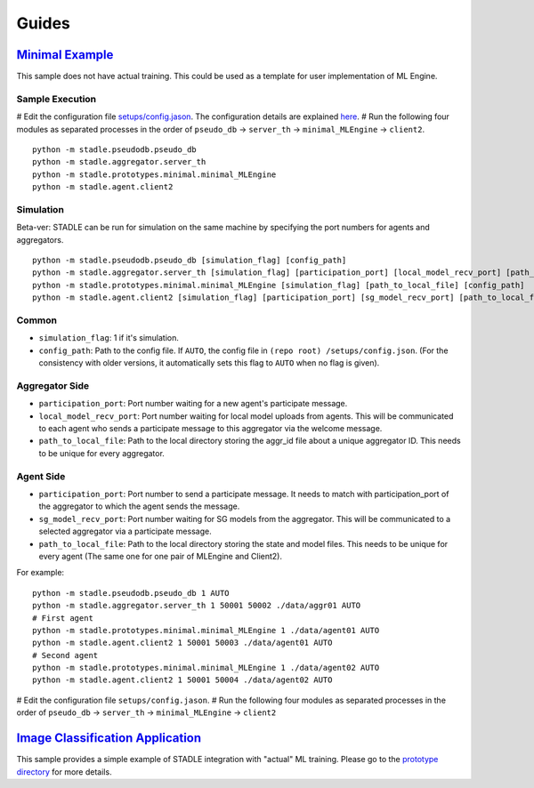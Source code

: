 Guides
======

`Minimal Example`_
******************

This sample does not have actual training. This could be used as a template 
for user implementation of ML Engine.

.. _Minimal Example: https://github.com/tie-set/stadle_dev/tree/master/stadle/prototypes/minimal

Sample Execution
----------------

# Edit the configuration file `setups/config.jason`_. The configuration details 
are explained `here`_.
# Run the following four modules as separated processes in the order of 
``pseudo_db`` -> ``server_th`` -> ``minimal_MLEngine`` -> ``client2``.

::

    python -m stadle.pseudodb.pseudo_db
    python -m stadle.aggregator.server_th
    python -m stadle.prototypes.minimal.minimal_MLEngine
    python -m stadle.agent.client2

.. _setups/config.jason: https://github.com/tie-set/stadle_dev/blob/master/setups/config.json
.. _here: https://github.com/tie-set/stadle_dev/tree/master/setups

Simulation
----------

Beta-ver: STADLE can be run for simulation on the same machine by specifying 
the port numbers for agents and aggregators.

::

    python -m stadle.pseudodb.pseudo_db [simulation_flag] [config_path]
    python -m stadle.aggregator.server_th [simulation_flag] [participation_port] [local_model_recv_port] [path_to_local_file] [config_path]
    python -m stadle.prototypes.minimal.minimal_MLEngine [simulation_flag] [path_to_local_file] [config_path]
    python -m stadle.agent.client2 [simulation_flag] [participation_port] [sg_model_recv_port] [path_to_local_file] [config_path]

Common
------

* ``simulation_flag``: 1 if it's simulation.
* ``config_path``: Path to the config file. If ``AUTO``, the config file in ``(repo root)
  /setups/config.json``. (For the consistency with older versions, it automatically 
  sets this flag to ``AUTO`` when no flag is given).

Aggregator Side
---------------

* ``participation_port``: Port number waiting for a new agent's participate 
  message.
* ``local_model_recv_port``: Port number waiting for local model uploads 
  from agents. This will be communicated to each agent who sends a participate 
  message to this aggregator via the welcome message.
* ``path_to_local_file``: Path to the local directory storing the aggr_id 
  file about a unique aggregator ID. This needs to be unique for every 
  aggregator.

Agent Side
----------

* ``participation_port``: Port number to send a participate message. 
  It needs to match with participation_port of the aggregator to which 
  the agent sends the message.
* ``sg_model_recv_port``: Port number waiting for SG models from the 
  aggregator. This will be communicated to a selected aggregator via a 
  participate message.
* ``path_to_local_file``: Path to the local directory storing the state 
  and model files. This needs to be unique for every agent (The same one for 
  one pair of MLEngine and Client2).

For example:

::

    python -m stadle.pseudodb.pseudo_db 1 AUTO
    python -m stadle.aggregator.server_th 1 50001 50002 ./data/aggr01 AUTO
    # First agent
    python -m stadle.prototypes.minimal.minimal_MLEngine 1 ./data/agent01 AUTO
    python -m stadle.agent.client2 1 50001 50003 ./data/agent01 AUTO
    # Second agent
    python -m stadle.prototypes.minimal.minimal_MLEngine 1 ./data/agent02 AUTO
    python -m stadle.agent.client2 1 50001 50004 ./data/agent02 AUTO

# Edit the configuration file ``setups/config.jason``.
# Run the following four modules as separated processes in the order of 
``pseudo_db`` -> ``server_th`` -> ``minimal_MLEngine`` -> ``client2``

`Image Classification Application`_
***********************************

This sample provides a simple example of STADLE integration with "actual" 
ML training. Please go to the `prototype directory`_ for more details.

.. _Image Classification Application: https://github.com/tie-set/stadle_dev/tree/master/stadle/prototypes/image_classification
.. _prototype directory: https://github.com/tie-set/stadle_dev/tree/master/stadle/prototypes/image_classification